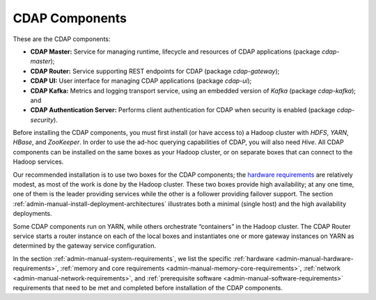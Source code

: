.. meta::
    :author: Cask Data, Inc.
    :copyright: Copyright © 2014-2015 Cask Data, Inc.

.. _admin-manual-cdap-components:

===============
CDAP Components
===============

These are the CDAP components:

- **CDAP Master:** Service for managing runtime, lifecycle and resources of CDAP applications (package *cdap-master*);
- **CDAP Router:** Service supporting REST endpoints for CDAP (package *cdap-gateway*);
- **CDAP UI:** User interface for managing CDAP applications (package *cdap-ui*);
- **CDAP Kafka:** Metrics and logging transport service, using an embedded version of *Kafka* (package *cdap-kafka*); and
- **CDAP Authentication Server:** Performs client authentication for CDAP when security is enabled (package *cdap-security*).

Before installing the CDAP components, you must first install (or have access to) a Hadoop cluster
with *HDFS*, *YARN*, *HBase*, and *ZooKeeper*. In order to use the ad-hoc querying capabilities
of CDAP, you will also need *Hive*. All CDAP components can be installed on the
same boxes as your Hadoop cluster, or on separate boxes that can connect to the Hadoop services.

Our recommended installation is to use two boxes for the CDAP components; the
`hardware requirements <#hardware-requirements>`__ are relatively modest,
as most of the work is done by the Hadoop cluster. These two
boxes provide high availability; at any one time, one of them is the leader
providing services while the other is a follower providing failover support.
The section :ref:`admin-manual-install-deployment-architectures` 
illustrates both a minimal (single host) and the high availability deployments.

Some CDAP components run on YARN, while others orchestrate “containers” in the Hadoop cluster.
The CDAP Router service starts a router instance on each of the local boxes and instantiates
one or more gateway instances on YARN as determined by the gateway service configuration.

In the section :ref:`admin-manual-system-requirements`, we list the specific
:ref:`hardware <admin-manual-hardware-requirements>`,
:ref:`memory and core requirements <admin-manual-memory-core-requirements>`,
:ref:`network <admin-manual-network-requirements>`, and
:ref:`prerequisite software <admin-manual-software-requirements>` requirements
that need to be met and completed before installation of the CDAP components.
